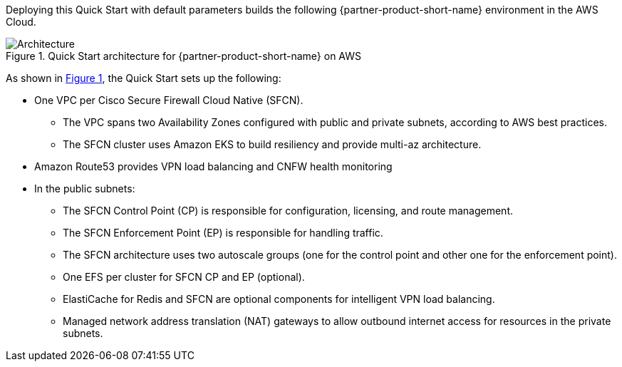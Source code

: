 :xrefstyle: short

Deploying this Quick Start with default parameters builds the following {partner-product-short-name} environment in the
AWS Cloud.

// Replace this example diagram with your own. Follow our wiki guidelines: https://w.amazon.com/bin/view/AWS_Quick_Starts/Process_for_PSAs/#HPrepareyourarchitecturediagram. Upload your source PowerPoint file to the GitHub {deployment name}/docs/images/ directory in its repository.

[#architecture1]
.Quick Start architecture for {partner-product-short-name} on AWS
image::../images/architecture_diagram.png[Architecture]

As shown in <<architecture1>>, the Quick Start sets up the following:

* One VPC per Cisco Secure Firewall Cloud Native (SFCN).
** The VPC spans two Availability Zones configured with public and private subnets, according to AWS best practices.
** The SFCN cluster uses Amazon EKS to build resiliency and provide multi-az architecture.
* Amazon Route53 provides VPN load balancing and CNFW health monitoring
* In the public subnets:
** The SFCN Control Point (CP) is responsible for configuration, licensing, and route management.
** The SFCN Enforcement Point (EP) is responsible for handling traffic.
** The SFCN architecture uses two autoscale groups (one for the control point and other one for the enforcement point).
** One EFS per cluster for SFCN CP and EP (optional).
** ElastiCache for Redis and SFCN are optional components for intelligent VPN load balancing.
** Managed network address translation (NAT) gateways to allow outbound internet access for resources in the private subnets.
